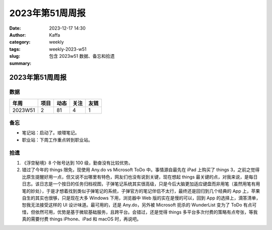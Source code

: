 2023年第51周周报
##################################################

:date: 2023-12-17 14:30
:author: Kaffa
:category: weekly
:tags:
:slug: weekly-2023-w51
:summary: 包含 2023w51 数据、备忘和拾遗


2023年第51周周报
======================

数据
------

========== ========== ========== ========== ==========
年周        项目       动态       关注       友链
========== ========== ========== ========== ==========
2023W51    2          81         4          1
========== ========== ========== ========== ==========


备忘
------
* 笔记站：启动了。琅環笔记。
* 职业站：下周工作重点转到职业站。

拾遗
------

1. 《浮空秘境》8 个账号达到 100 级，勤奋没有比较优势。

2. 错过了今年的 things 限免，现使用 Any.do vs Microsoft ToDo 中。事情源自最先在 iPad 上购买了 things 3，之前之觉得比原生提醒好用一点，但又说不出哪里有特色，网友们也没有说到关键，现在想起 things 最关键的点，对我来说，是每日日志。该日志是一个按日的任务归档视图，子弹笔记系统其实很高级，只是今后大脑更加适应键盘而非用笔（虽然用笔有用笔的妙处），于是才想着找到类似子弹笔记的系统，子弹官方的笔记伴侣不太行，最终还是回归到几个经典的 App 上，苹果自生的其实也很够，只是现在大多 Windows 下用，浏览器中 Web 版的实在是慢的可以，回到 App 的选择上，滴答清单，恕我无法接受这样的 UI 设计味道。最可用的，还是 Any.do，另外被 Microsoft 扼杀的 WunderList 变为了 ToDo 有点可惜，但依然可用，优势是基于微软基础服务，且跨平台。会错过，还是觉得 things 多平台多次付费的策略有点夸张，等我真的需要付费 things iPhone、iPad 和 macOS 时，再说吧。


